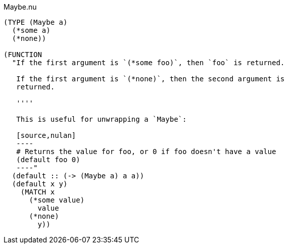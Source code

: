 .Maybe.nu
[source]
----
(TYPE (Maybe a)
  (*some a)
  (*none))

(FUNCTION
  "If the first argument is `(*some foo)`, then `foo` is returned.

   If the first argument is `(*none)`, then the second argument is
   returned.

   ''''

   This is useful for unwrapping a `Maybe`:

   [source,nulan]
   ----
   # Returns the value for foo, or 0 if foo doesn't have a value
   (default foo 0)
   ----"
  (default :: (-> (Maybe a) a a))
  (default x y)
    (MATCH x
      (*some value)
        value
      (*none)
        y))
----
